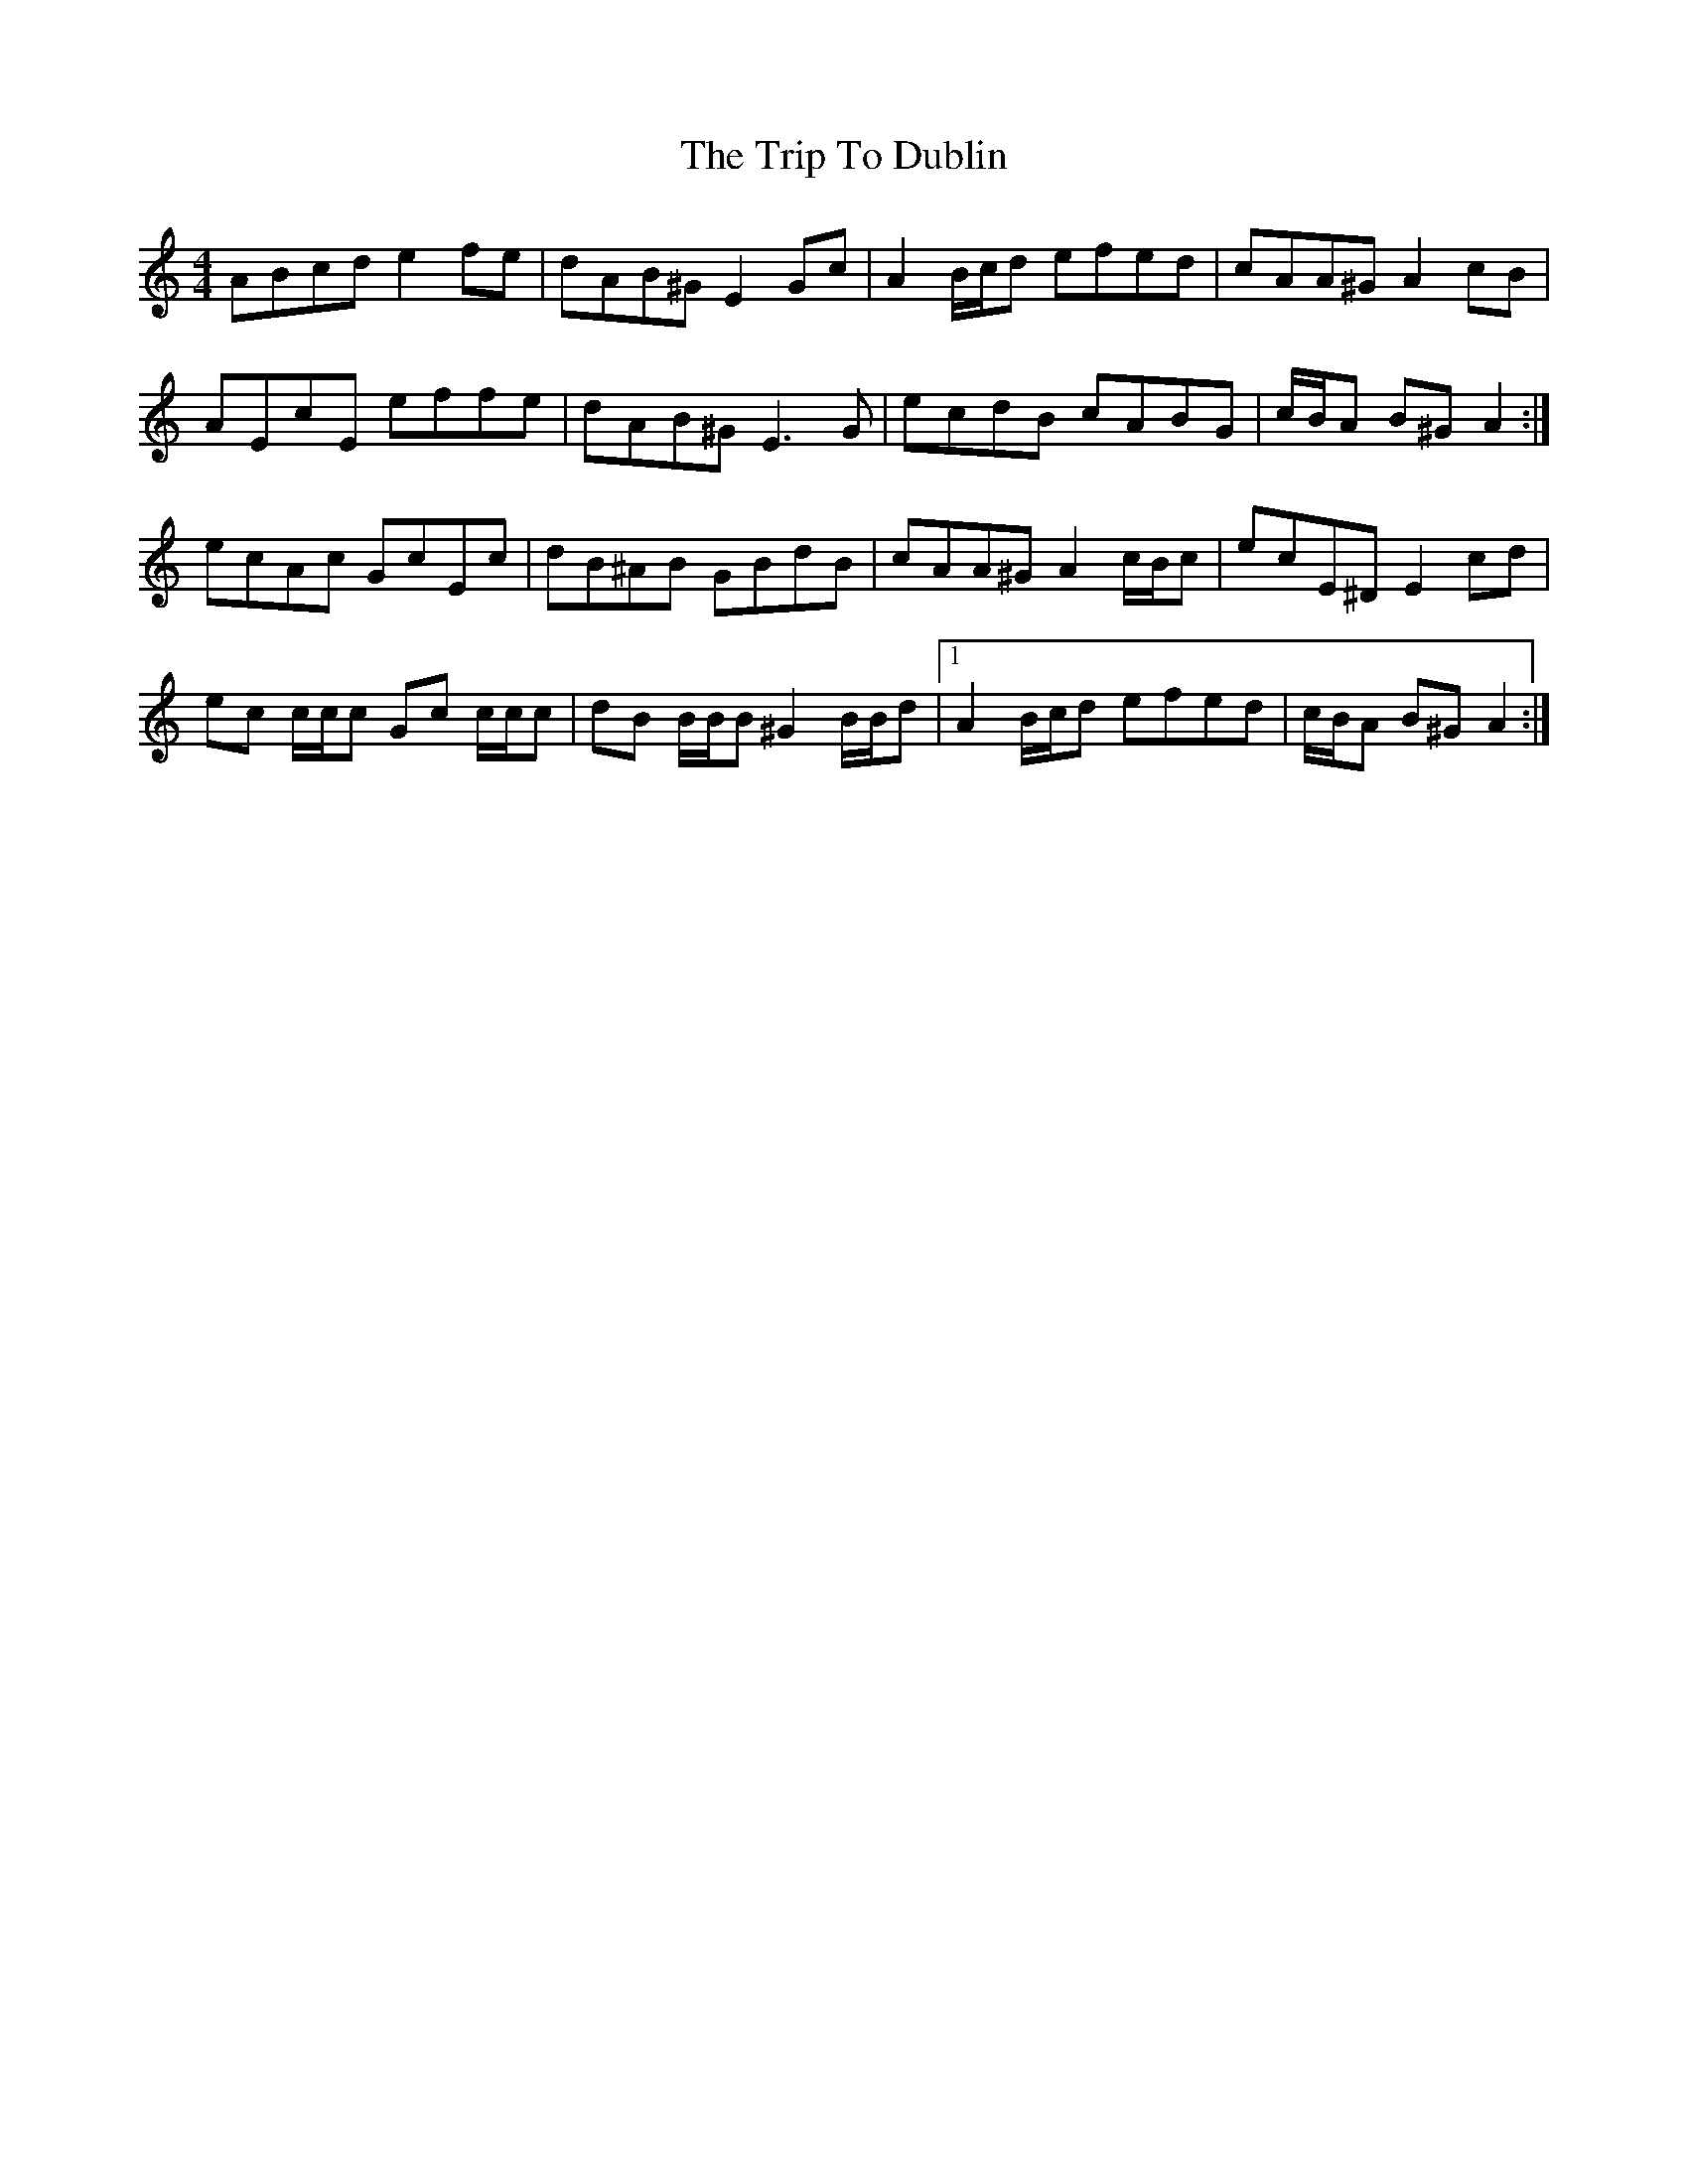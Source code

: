 X: 40983
T: Trip To Dublin, The
R: reel
M: 4/4
K: Aminor
ABcd e2 fe|dAB^G E2 Gc|A2 B/c/d efed|cAA^G A2 cB|
AEcE effe|dAB^G E3 G|ecdB cABG|c/B/A B^G A2:|
ecAc GcEc|dB^AB GBdB|cAA^G A2 c/B/c|ecE^D E2 cd|
ec c/c/c Gc c/c/c|dB B/B/B ^G2 B/B/d|1 A2 B/c/d efed|c/B/A B^G A2:|

